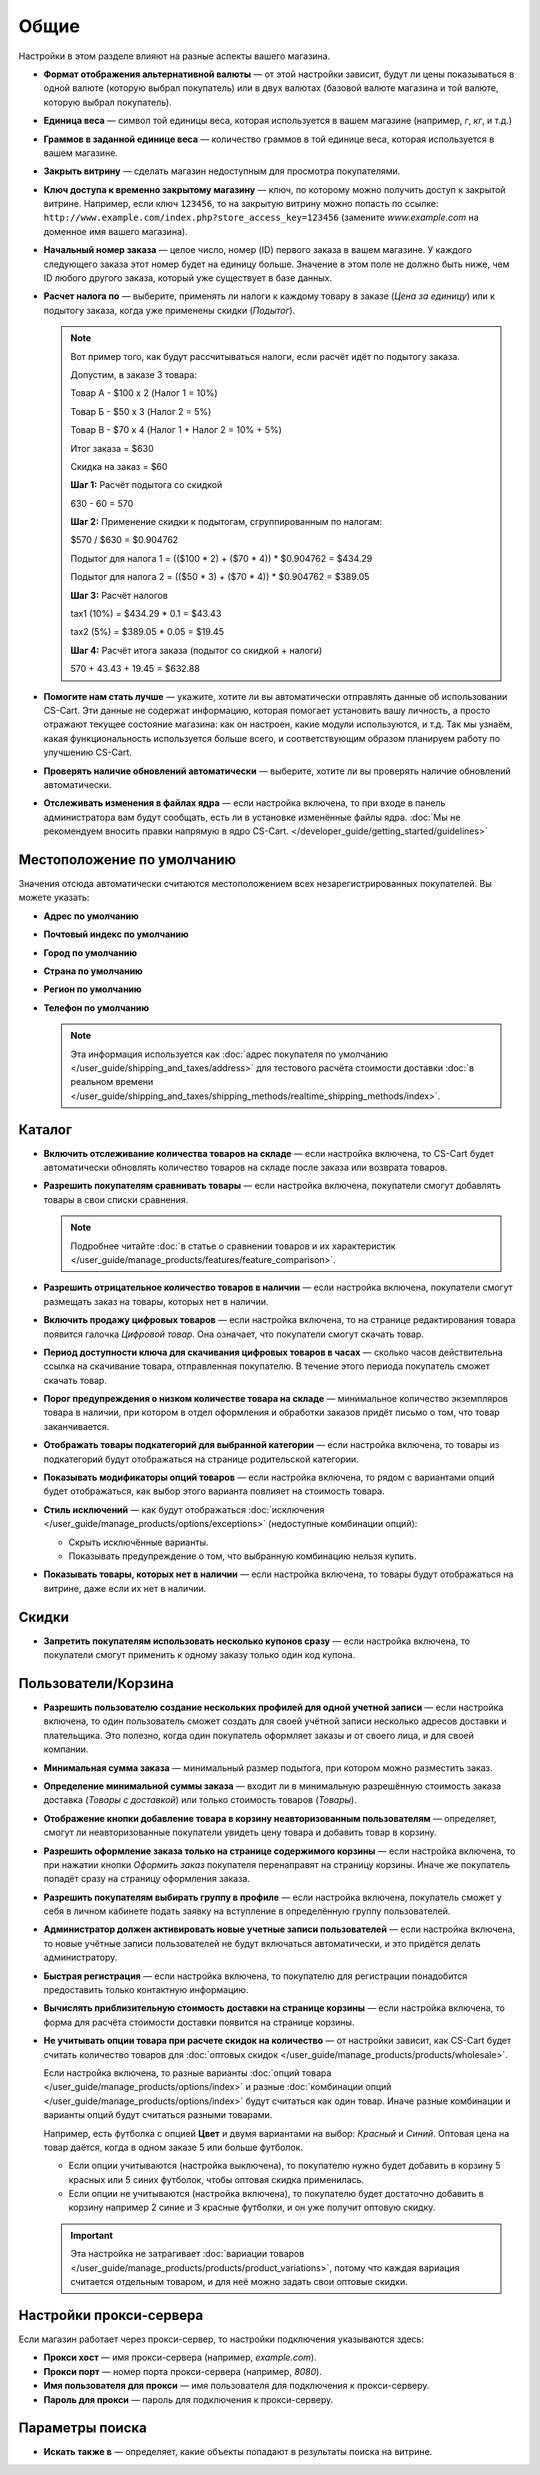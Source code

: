 *****
Общие
*****

Настройки в этом разделе влияют на разные аспекты вашего магазина.
 
* **Формат отображения альтернативной валюты** — от этой настройки зависит, будут ли цены показываться в одной валюте (которую выбрал покупатель) или в двух валютах (базовой валюте магазина и той валюте, которую выбрал покупатель).

* **Единица веса** — символ той единицы веса, которая используется в вашем магазине (например, *г*, *кг*, и т.д.)

* **Граммов в заданной единице веса** — количество граммов в той единице веса, которая используется в вашем магазине.

* **Закрыть витрину** — сделать магазин недоступным для просмотра покупателями.

* **Ключ доступа к временно закрытому магазину** — ключ, по которому можно получить доступ к закрытой витрине. Например, если ключ ``123456``, то на закрытую витрину можно попасть по ссылке: ``http://www.example.com/index.php?store_access_key=123456`` (замените *www.example.com* на доменное имя вашего магазина).

* **Начальный номер заказа** — целое число, номер (ID) первого заказа в вашем магазине. У каждого следующего заказа этот номер будет на единицу больше. Значение в этом поле не должно быть ниже, чем ID любого другого заказа, который уже существует в базе данных.

* **Расчет налога по** — выберите, применять ли налоги к каждому товару в заказе (*Цена за единицу*) или к подытогу заказа, когда уже применены скидки (*Подытог*).

  .. note::

      Вот пример того, как будут рассчитываться налоги, если расчёт идёт по подытогу заказа.

      Допустим, в заказе 3 товара:
 
      Товар А - $100 x 2       (Налог 1 = 10%)

      Товар Б - $50 x 3        (Налог 2 = 5%)

      Товар В - $70 x 4        (Налог 1 + Налог 2 = 10% + 5%)
 
      Итог заказа = $630

      Скидка на заказ = $60

      **Шаг 1:** Расчёт подытога со скидкой

      630 - 60 = 570
 
      **Шаг 2:** Применение скидки к подытогам, сгруппированным по налогам:

      $570 / $630 = $0.904762

      Подытог для налога 1 = (($100 * 2) + ($70 * 4)) * $0.904762 = $434.29

      Подытог для налога 2 = (($50 * 3) + ($70 * 4)) * $0.904762 = $389.05
 
      **Шаг 3:** Расчёт налогов

      tax1 (10%) = $434.29 * 0.1 = $43.43

      tax2 (5%) = $389.05 * 0.05 = $19.45
 
      **Шаг 4:** Расчёт итога заказа (подытог со скидкой + налоги)

      570 + 43.43 + 19.45 = $632.88

* **Помогите нам стать лучше** — укажите, хотите ли вы автоматически отправлять данные об использовании CS-Cart. Эти данные не содержат информацию, которая помогает установить вашу личность, а просто отражают текущее состояние магазина: как он настроен, какие модули используются, и т.д. Так мы узнаём, какая функциональность используется больше всего, и соответствующим образом планируем работу по улучшению CS-Cart.

* **Проверять наличие обновлений автоматически** — выберите, хотите ли вы проверять наличие обновлений автоматически.

* **Отслеживать изменения в файлах ядра** — если настройка включена, то при входе в панель администратора вам будут сообщать, есть ли в установке изменённые файлы ядра. :doc:`Мы не рекомендуем вносить правки напрямую в ядро CS-Cart. </developer_guide/getting_started/guidelines>`

===========================
Местоположение по умолчанию
===========================

Значения отсюда автоматически считаются местоположением всех незарегистрированных покупателей. Вы можете указать:

* **Адрес по умолчанию**

* **Почтовый индекс по умолчанию**

* **Город по умолчанию**

* **Страна по умолчанию**

* **Регион по умолчанию**

* **Телефон по умолчанию**

  .. note::

      Эта информация используется как :doc:`адрес покупателя по умолчанию </user_guide/shipping_and_taxes/address>` для тестового расчёта стоимости доставки :doc:`в реальном времени </user_guide/shipping_and_taxes/shipping_methods/realtime_shipping_methods/index>`.

=======
Каталог
=======

* **Включить отслеживание количества товаров на складе** — если настройка включена, то CS-Cart будет автоматически обновлять количество товаров на складе после заказа или возврата товаров.

* **Разрешить покупателям сравнивать товары** — если настройка включена, покупатели смогут добавлять товары в свои списки сравнения.

  .. note::

      Подробнее читайте :doc:`в статье о сравнении товаров и их характеристик </user_guide/manage_products/features/feature_comparison>`.

* **Разрешить отрицательное количество товаров в наличии** — если настройка включена, покупатели смогут размещать заказ на товары, которых нет в наличии.

* **Включить продажу цифровых товаров** — если настройка включена, то на странице редактирования товара появится галочка *Цифровой товар*. Она означает, что покупатели смогут скачать товар.

* **Период доступности ключа для скачивания цифровых товаров в часах** — сколько часов действительна ссылка на скачивание товара, отправленная покупателю. В течение этого периода покупатель сможет скачать товар.

* **Порог предупреждения о низком количестве товара на складе** — минимальное количество экземпляров товара в наличии, при котором в отдел оформления и обработки заказов придёт письмо о том, что товар заканчивается.

* **Отображать товары подкатегорий для выбранной категории** — если настройка включена, то товары из подкатегорий будут отображаться на странице родительской категории.

* **Показывать модификаторы опций товаров** — если настройка включена, то рядом с вариантами опций будет отображаться, как выбор этого варианта повлияет на стоимость товара.

* **Стиль исключений** — как будут отображаться :doc:`исключения </user_guide/manage_products/options/exceptions>` (недоступные комбинации опций):

  * Скрыть исключённые варианты.

  * Показывать предупреждение о том, что выбранную комбинацию нельзя купить.

* **Показывать товары, которых нет в наличии** — если настройка включена, то товары будут отображаться на витрине, даже если их нет в наличии.

======
Скидки
======

* **Запретить покупателям использовать несколько купонов сразу** — если настройка включена, то покупатели смогут применить к одному заказу только один код купона.

====================
Пользователи/Корзина
====================

* **Разрешить пользователю создание нескольких профилей для одной учетной записи** — если настройка включена, то один пользователь сможет создать для своей учётной записи несколько адресов доставки и плательщика. Это полезно, когда один покупатель оформляет заказы и от своего лица, и для своей компании.

* **Минимальная сумма заказа** — минимальный размер подытога, при котором можно разместить заказ.

* **Определение минимальной суммы заказа** — входит ли в минимальную разрешённую стоимость заказа доставка (*Товары с доставкой*) или только стоимость товаров (*Товары*).

* **Отображение кнопки добавление товара в корзину неавторизованным пользователям** — определяет, смогут ли неавторизованные покупатели увидеть цену товара и добавить товар в корзину.

* **Разрешить оформление заказа только на странице содержимого корзины** — если настройка включена, то при нажатии кнопки *Оформить заказ* покупателя перенаправят на страницу корзины. Иначе же покупатель попадёт сразу на страницу оформления заказа.

* **Разрешить покупателям выбирать группу в профиле** — если настройка включена, покупатель сможет у себя в личном кабинете подать заявку на вступление в определённую группу пользователей.

* **Администратор должен активировать новые учетные записи пользователей** — если настройка включена, то новые учётные записи пользователей не будут включаться автоматически, и это придётся делать администратору.

* **Быстрая регистрация** — если настройка включена, то покупателю для регистрации понадобится предоставить только контактную информацию.

* **Вычислять приблизительную стоимость доставки на странице корзины** — если настройка включена, то форма для расчёта стоимости доставки появится на странице корзины.

* **Не учитывать опции товара при расчете скидок на количество** — от настройки зависит, как CS-Cart будет считать количество товаров для :doc:`оптовых скидок </user_guide/manage_products/products/wholesale>`. 

  Если настройка включена, то разные варианты :doc:`опций товара </user_guide/manage_products/options/index>` и разные :doc:`комбинации опций </user_guide/manage_products/options/index>` будут считаться как один товар. Иначе разные комбинации и варианты опций будут считаться разными товарами.

  Например, есть футболка с опцией **Цвет** и двумя вариантами на выбор: *Красный* и *Синий*. Оптовая цена на товар даётся, когда в одном заказе 5 или больше футболок.

  * Если опции учитываются (настройка выключена), то покупателю нужно будет добавить в корзину 5 красных или 5 синих футболок, чтобы оптовая скидка применилась.

  * Если опции не учитываются (настройка включена), то покупателю будет достаточно добавить в корзину например 2 синие и 3 красные футболки, и он уже получит оптовую скидку.

  .. important::

      Эта настройка не затрагивает :doc:`вариации товаров </user_guide/manage_products/products/product_variations>`, потому что каждая вариация считается отдельным товаром, и для неё можно задать свои оптовые скидки.

========================
Настройки прокси-сервера
========================

Если магазин работает через прокси-сервер, то настройки подключения указываются здесь:

* **Прокси хост** — имя прокси-сервера (например, *example.com*).

* **Прокси порт** — номер порта прокси-сервера (например, *8080*).

* **Имя пользователя для прокси** — имя пользователя для подключения к прокси-серверу.

* **Пароль для прокси** — пароль для подключения к прокси-серверу.

================
Параметры поиска
================

* **Искать также в** — определяет, какие объекты попадают в результаты поиска на витрине.
